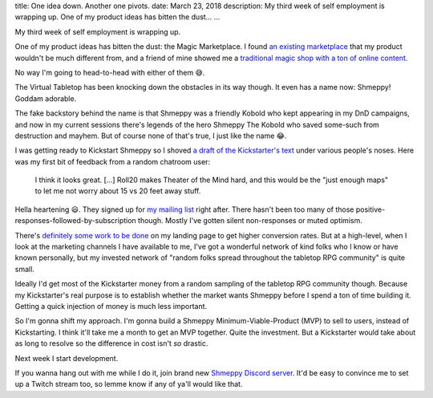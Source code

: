 title: One idea down. Another one pivots.
date: March 23, 2018
description: My third week of self employment is wrapping up. One of my product ideas has bitten the dust…
...

My third week of self employment is wrapping up.

One of my product ideas has bitten the dust: the Magic Marketplace. I found `an existing marketplace <https://www.theory11.com/marketplace/submit>`__ that my product wouldn't be much different from, and a friend of mine showed me a `traditional magic shop with a ton of online content <http://www.penguinmagic.com/>`__.

No way I'm going to head-to-head with either of them 😅.

The Virtual Tabletop has been knocking down the obstacles in its way though. It even has a name now: Shmeppy! Goddam adorable.

The fake backstory behind the name is that Shmeppy was a friendly Kobold who kept appearing in my DnD campaigns, and now in my current sessions there's legends of the hero Shmeppy The Kobold who saved some-such from destruction and mayhem. But of course none of that's true, I just like the name 😂.

I was getting ready to Kickstart Shmeppy so I shoved `a draft of the Kickstarter's text <https://docs.google.com/document/d/1yTlurgMM2YwAZnB1KNbBJ5UYD03V0iAqIqw_CGo9tjs/edit?usp=sharing>`__ under various people's noses. Here was my first bit of feedback from a random chatroom user:

	 I think it looks great. [...] Roll20 makes Theater of the Mind hard, and this would be the "just enough maps" to let me not worry about 15 vs 20 feet away stuff.

Hella heartening 😃. They signed up for `my mailing list <http://johncs.com/#lets-get-these-made>`__ right after. There hasn't been too many of those positive-responses-followed-by-subscription though. Mostly I've gotten silent non-responses or muted optimism.

There's `definitely some work to be done <https://www.graphicdesignforum.org/t/a-personal-landing-page/1137?u=johncs>`__ on my landing page to get higher conversion rates. But at a high-level, when I look at the marketing channels I have available to me, I've got a wonderful network of kind folks who I know or have known personally, but my invested network of "random folks spread throughout the tabletop RPG community" is quite small.

Ideally I'd get most of the Kickstarter money from a random sampling of the tabletop RPG community though. Because my Kickstarter's real purpose is to establish whether the market wants Shmeppy before I spend a ton of time building it. Getting a quick injection of money is much less important.

So I'm gonna shift my approach. I'm gonna build a Shmeppy Minimum-Viable-Product (MVP) to sell to users, instead of Kickstarting. I think it'll take me a month to get an MVP together. Quite the investment. But a Kickstarter would take about as long to resolve so the difference in cost isn't *so* drastic.

Next week I start development.

If you wanna hang out with me while I do it, join brand new `Shmeppy Discord server <https://discord.gg/Q246DD5>`__. It'd be easy to convince me to set up a Twitch stream too, so lemme know if any of ya'll would like that.
